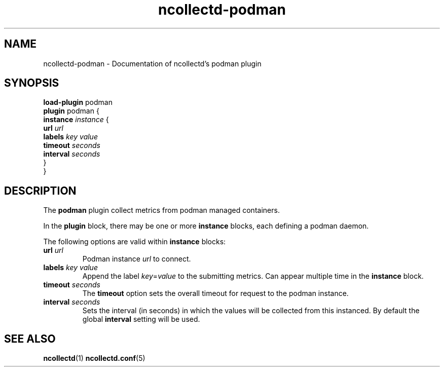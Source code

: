 .\" SPDX-License-Identifier: GPL-2.0-only
.TH ncollectd-podman 5 "@NCOLLECTD_DATE@" "@NCOLLECTD_VERSION@" "ncollectd podman man page"
.SH NAME
ncollectd-podman \- Documentation of ncollectd's podman plugin
.SH SYNOPSIS
\fBload-plugin\fP podman
.br
\fBplugin\fP podman {
    \fBinstance\fP \fIinstance\fP {
        \fBurl\fP \fIurl\fP
        \fBlabels\fP \fIkey\fP \fIvalue\fP
        \fBtimeout\fP \fIseconds\fP
        \fBinterval\fP \fIseconds\fP
    }
.br
}
.SH DESCRIPTION
The \fBpodman\fP plugin collect metrics from podman managed containers.
.PP
In the \fBplugin\fP block, there may be one or more \fBinstance\fP blocks, each defining a podman
daemon.
.PP
The following options are valid within \fBinstance\fP blocks:
.TP
\fBurl\fP \fIurl\fP
Podman instance \fIurl\fP to connect.
.TP
\fBlabels\fP \fIkey\fP \fIvalue\fP
Append the label \fIkey\fP=\fIvalue\fP to the submitting metrics. Can appear
multiple time in the \fBinstance\fP block.
.TP
\fBtimeout\fP \fIseconds\fP
The \fBtimeout\fP option sets the overall timeout for request to the podman instance.
.TP
\fBinterval\fP \fIseconds\fP
Sets the interval (in seconds) in which the values will be collected from this
instanced. By default the global \fBinterval\fP setting will be used.
.SH "SEE ALSO"
.BR ncollectd (1)
.BR ncollectd.conf (5)
